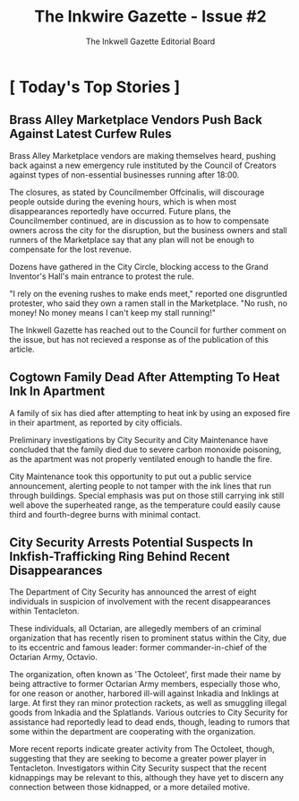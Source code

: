 
#+title: The Inkwire Gazette - Issue #2
#+author: The Inkwell Gazette Editorial Board
* [ Today's Top Stories ]
** Brass Alley Marketplace Vendors Push Back Against Latest Curfew Rules
Brass Alley Marketplace vendors are making themselves heard, pushing back against a new emergency rule instituted by the Council of Creators against types of non-essential businesses running after 18:00.

The closures, as stated by Councilmember Offcinalis, will discourage people outside during the evening hours, which is when most disappearances reportedly have occurred. Future plans, the Councilmember continued, are in discussion as to how to compensate owners across the city for the disruption, but the business owners and stall runners of the Marketplace say that any plan will not be enough to compensate for the lost revenue.

Dozens have gathered in the City Circle, blocking access to the Grand Inventor's Hall's main entrance to protest the rule.

"I rely on the evening rushes to make ends meet," reported one disgruntled protester, who said they own a ramen stall in the Marketplace. "No rush, no money! No money means I can't keep my stall running!"

The Inkwell Gazette has reached out to the Council for further comment on the issue, but has not recieved a response as of the publication of this article.

** Cogtown Family Dead After Attempting To Heat Ink In Apartment

A family of six has died after attempting to heat ink by using an exposed fire in their apartment, as reported by city officials.

Preliminary investigations by City Security and City Maintenance have concluded that the family died due to severe carbon monoxide poisoning, as the apartment was not properly ventilated enough to handle the fire.

City Maintenance took this opportunity to put out a public service announcement, alerting people to not tamper with the ink lines that run through buildings. Special emphasis was put on those still carrying ink still well above the superheated range, as the temperature could easily cause third and fourth-degree burns with minimal contact.

** City Security Arrests Potential Suspects In Inkfish-Trafficking Ring Behind Recent Disappearances

The Department of City Security has announced the arrest of eight individuals in suspicion of involvement with the recent disappearances within Tentacleton.

These individuals, all Octarian, are allegedly members of an criminal organization that has recently risen to prominent status within the City, due to its eccentric and famous leader: former commander-in-chief of the Octarian Army, Octavio.

The organization, often known as 'The Octoleet', first made their name by being attractive to former Octarian Army members, especially those who, for one reason or another, harbored ill-will against Inkadia and Inklings at large. At first they ran minor protection rackets, as well as smuggling illegal goods from Inkadia and the Splatlands. Various outcries to City Security for assistance had reportedly lead to dead ends, though, leading to rumors that some within the department are cooperating with the organization.

More recent reports indicate greater activity from The Octoleet, though, suggesting that they are seeking to become a greater power player in Tentacleton. Investigators within City Security suspect that the recent kidnappings may be relevant to this, although they have yet to discern any connection between those kidnapped, or a more detailed motive.

